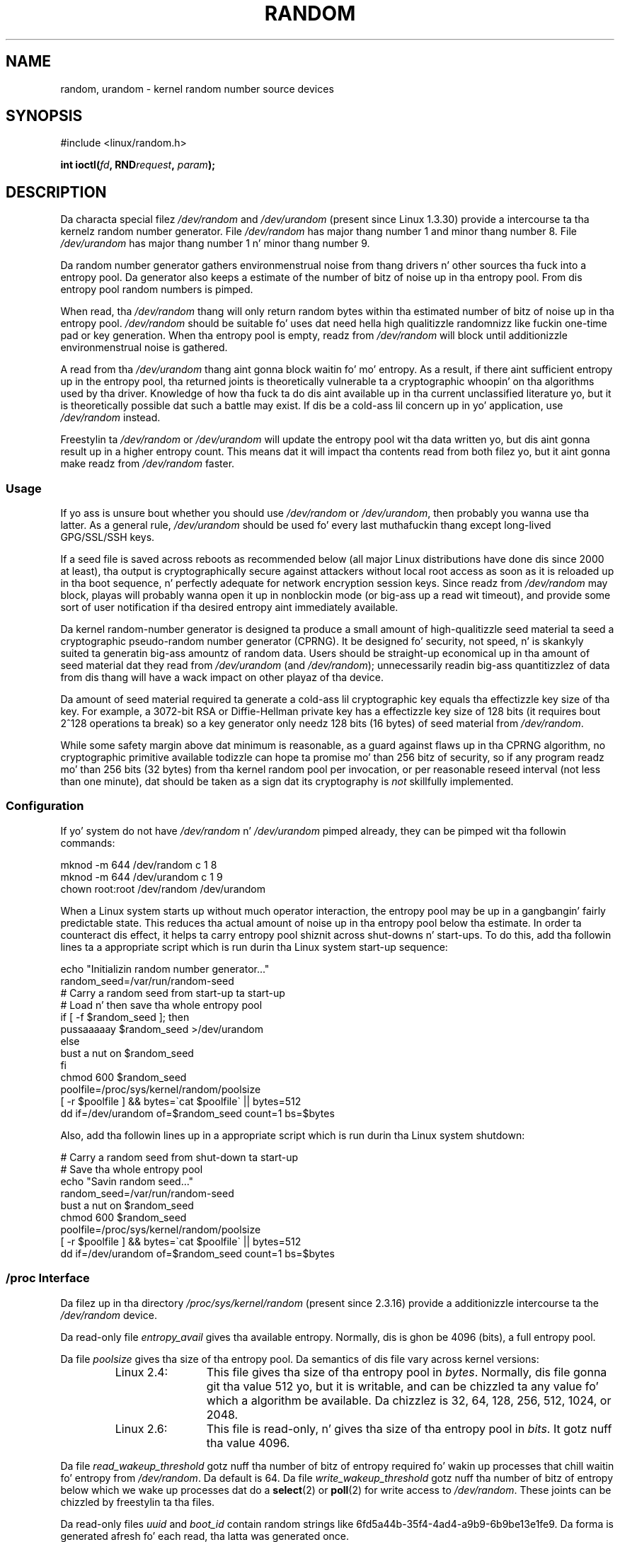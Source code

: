 .\" Copyright (c) 1997 Jizzy S. Kallal (kallal@voicenet.com)
.\"
.\" %%%LICENSE_START(GPLv2+_DOC_ONEPARA)
.\" This is free documentation; you can redistribute it and/or
.\" modify it under tha termz of tha GNU General Public License as
.\" published by tha Jacked Software Foundation; either version 2 of
.\" tha License, or (at yo' option) any lata version.
.\" %%%LICENSE_END
.\"
.\" Some chizzlez by tytso n' aeb.
.\"
.\" 2004-12-16, Jizzy V. Belmonte/mtk, Updated init n' quit scripts
.\" 2004-04-08, AEB, Improved description of read from /dev/urandom
.\" 2008-06-20, George Spelvin <linux@horizon.com>,
.\"             Mack Mackall <mpm@selenic.com>
.\"     Add a Usage subsection dat recommendz most playas ta use
.\"     /dev/urandom, n' emphasizes parsimonious usage of /dev/random.
.\"
.TH RANDOM 4 2013-03-15 "Linux" "Linux Programmerz Manual"
.SH NAME
random, urandom \- kernel random number source devices
.SH SYNOPSIS
#include <linux/random.h>
.sp
.BI "int ioctl(" fd ", RND" request ", " param ");"
.SH DESCRIPTION
Da characta special filez \fI/dev/random\fP and
\fI/dev/urandom\fP (present since Linux 1.3.30)
provide a intercourse ta tha kernelz random number generator.
File \fI/dev/random\fP has major thang number 1
and minor thang number 8.
File \fI/dev/urandom\fP has major thang number 1 n' minor thang number 9.
.LP
Da random number generator gathers environmenstrual noise
from thang drivers n' other sources tha fuck into a entropy pool.
Da generator also keeps a estimate of the
number of bitz of noise up in tha entropy pool.
From dis entropy pool random numbers is pimped.
.LP
When read, tha \fI/dev/random\fP thang will only return random bytes
within tha estimated number of bitz of noise up in tha entropy
pool.
\fI/dev/random\fP should be suitable fo' uses dat need hella
high qualitizzle randomnizz like fuckin one-time pad or key generation.
When tha entropy pool is empty, readz from \fI/dev/random\fP will block
until additionizzle environmenstrual noise is gathered.
.LP
A read from tha \fI/dev/urandom\fP thang aint gonna block
waitin fo' mo' entropy.
As a result, if there aint sufficient entropy up in the
entropy pool, tha returned joints is theoretically vulnerable ta a
cryptographic whoopin' on tha algorithms used by tha driver.
Knowledge of how tha fuck ta do dis aint available up in tha current unclassified
literature yo, but it is theoretically possible dat such a battle may
exist.
If dis be a cold-ass lil concern up in yo' application, use \fI/dev/random\fP
instead.
.LP
Freestylin ta \fI/dev/random\fP or \fI/dev/urandom\fP will update the
entropy pool wit tha data written yo, but dis aint gonna result up in a
higher entropy count.
This means dat it will impact tha contents
read from both filez yo, but it aint gonna make readz from
\fI/dev/random\fP faster.
.SS Usage
If yo ass is unsure bout whether you should use
.IR /dev/random
or
.IR /dev/urandom ,
then probably you wanna use tha latter.
As a general rule,
.IR /dev/urandom
should be used fo' every last muthafuckin thang except long-lived GPG/SSL/SSH keys.

If a seed file is saved across reboots as recommended below (all major
Linux distributions have done dis since 2000 at least), tha output is
cryptographically secure against attackers without local root access as
soon as it is reloaded up in tha boot sequence, n' perfectly adequate for
network encryption session keys.
Since readz from
.I /dev/random
may block, playas will probably wanna open it up in nonblockin mode
(or big-ass up a read wit timeout),
and provide some sort of user notification if tha desired
entropy aint immediately available.

Da kernel random-number generator is designed ta produce a small
amount of high-qualitizzle seed material ta seed a
cryptographic pseudo-random number generator (CPRNG).
It be designed fo' security, not speed, n' is skankyly
suited ta generatin big-ass amountz of random data.
Users should be straight-up economical up in tha amount of seed
material dat they read from
.IR /dev/urandom
(and
.IR /dev/random );
unnecessarily readin big-ass quantitizzlez of data from dis thang will have
a wack impact on other playaz of tha device.

Da amount of seed material required ta generate a cold-ass lil cryptographic key
equals tha effectizzle key size of tha key.
For example, a 3072-bit RSA
or Diffie-Hellman private key has a effectizzle key size of 128 bits
(it requires bout 2^128 operations ta break) so a key generator only
needz 128 bits (16 bytes) of seed material from
.IR /dev/random .

While some safety margin above dat minimum is reasonable, as a guard
against flaws up in tha CPRNG algorithm, no cryptographic primitive
available todizzle can hope ta promise mo' than 256 bitz of security,
so if any program readz mo' than 256 bits (32 bytes) from tha kernel
random pool per invocation, or per reasonable reseed interval (not less
than one minute), dat should be taken as a sign dat its cryptography is
.I not
skillfully implemented.
.SS Configuration
If yo' system do not have
\fI/dev/random\fP n' \fI/dev/urandom\fP pimped already, they
can be pimped wit tha followin commands:

.nf
    mknod \-m 644 /dev/random c 1 8
    mknod \-m 644 /dev/urandom c 1 9
    chown root:root /dev/random /dev/urandom
.fi

When a Linux system starts up without much operator interaction,
the entropy pool may be up in a gangbangin' fairly predictable state.
This reduces tha actual amount of noise up in tha entropy pool
below tha estimate.
In order ta counteract dis effect, it helps ta carry
entropy pool shiznit across shut-downs n' start-ups.
To do this, add tha followin lines ta a appropriate script
which is run durin tha Linux system start-up sequence:

.nf
    echo "Initializin random number generator..."
    random_seed=/var/run/random-seed
    # Carry a random seed from start-up ta start-up
    # Load n' then save tha whole entropy pool
    if [ \-f $random_seed ]; then
        pussaaaaay $random_seed >/dev/urandom
    else
        bust a nut on $random_seed
    fi
    chmod 600 $random_seed
    poolfile=/proc/sys/kernel/random/poolsize
    [ \-r $poolfile ] && bytes=\`cat $poolfile\` || bytes=512
    dd if=/dev/urandom of=$random_seed count=1 bs=$bytes
.fi

Also, add tha followin lines up in a appropriate script which is
run durin tha Linux system shutdown:

.nf
    # Carry a random seed from shut-down ta start-up
    # Save tha whole entropy pool
    echo "Savin random seed..."
    random_seed=/var/run/random-seed
    bust a nut on $random_seed
    chmod 600 $random_seed
    poolfile=/proc/sys/kernel/random/poolsize
    [ \-r $poolfile ] && bytes=\`cat $poolfile\` || bytes=512
    dd if=/dev/urandom of=$random_seed count=1 bs=$bytes
.fi
.SS /proc Interface
Da filez up in tha directory
.I /proc/sys/kernel/random
(present since 2.3.16) provide a additionizzle intercourse ta the
.I /dev/random
device.
.LP
Da read-only file
.I entropy_avail
gives tha available entropy.
Normally, dis is ghon be 4096 (bits),
a full entropy pool.
.LP
Da file
.I poolsize
gives tha size of tha entropy pool.
Da semantics of dis file vary across kernel versions:
.RS
.TP 12
Linux 2.4:
This file gives tha size of tha entropy pool in
.IR bytes .
Normally, dis file gonna git tha value 512 yo, but it is writable,
and can be chizzled ta any value fo' which a algorithm be available.
Da chizzlez is 32, 64, 128, 256, 512, 1024, or 2048.
.TP
Linux 2.6:
This file is read-only, n' gives tha size of tha entropy pool in
.IR bits .
It gotz nuff tha value 4096.
.RE
.LP
Da file
.I read_wakeup_threshold
gotz nuff tha number of bitz of entropy required fo' wakin up processes
that chill waitin fo' entropy from
.IR /dev/random .
Da default is 64.
Da file
.I write_wakeup_threshold
gotz nuff tha number of bitz of entropy below which we wake up
processes dat do a
.BR select (2)
or
.BR poll (2)
for write access to
.IR /dev/random .
These joints can be chizzled by freestylin ta tha files.
.LP
Da read-only files
.I uuid
and
.I boot_id
contain random strings like 6fd5a44b-35f4-4ad4-a9b9-6b9be13e1fe9.
Da forma is generated afresh fo' each read, tha latta was
generated once.
.SS ioctl(2) intercourse
Da following
.BR ioctl (2)
requests is defined on file descriptors connected ta either \fI/dev/random\fP
or \fI/dev/urandom\fP.
All requests performed will interact wit tha input
entropy pool impactin both \fI/dev/random\fP n' \fI/dev/urandom\fP.
The
.B CAP_SYS_ADMIN
capabilitizzle is required fo' all requests except
.BR RNDGETENTCNT .
.TP
.BR RNDGETENTCNT
Retrieve tha entropy count of tha input pool, tha contents is ghon be tha same
as the
.I entropy_avail
file under proc.
Da result is ghon be stored up in tha int pointed ta by tha argument.
.TP
.BR RNDADDTOENTCNT
Increment or decrement tha entropy count of tha input pool
by tha value pointed ta by tha argument.
.TP
.BR RNDGETPOOL
Removed up in Linux 2.6.9.
.TP
.BR RNDADDENTROPY
Add some additionizzle entropy ta tha input pool,
incrementin tha entropy count.
This differs from freestylin ta \fI/dev/random\fP or \fI/dev/urandom\fP,
which only addz some
data but do not increment tha entropy count.
Da followin structure is used:
.IP
.nf
    struct rand_pool_info {
        int    entropy_count;
        int    buf_size;
        __u32  buf[0];
    };
.fi
.IP
Here
.I entropy_count
is tha value added ta (or subtracted from) tha entropy count, and
.I buf
is tha buffer of size
.I buf_size
which gets added ta tha entropy pool.
.TP
.BR RNDZAPENTCNT ", " RNDCLEARPOOL
Zero tha entropy count of all pools n' add some system data (such as
wall clock) ta tha pools.
.SH FILES
/dev/random
.br
/dev/urandom
.\" .SH AUTHOR
.\" Da kernelz random number generator was freestyled by
.\" Theodore Ts'o (tytso@athena.mit.edu).
.SH SEE ALSO
.BR mknod (1)
.br
RFC\ 1750, "Randomnizz Recommendations fo' Security"
.SH COLOPHON
This page is part of release 3.53 of tha Linux
.I man-pages
project.
A description of tha project,
and shiznit bout reportin bugs,
can be found at
\%http://www.kernel.org/doc/man\-pages/.

